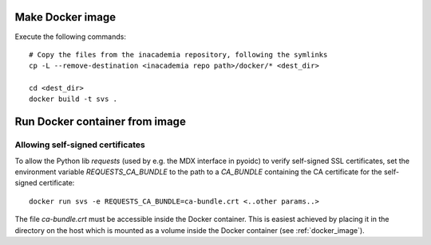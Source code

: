 Make Docker image
#################

Execute the following commands::

    # Copy the files from the inacademia repository, following the symlinks
    cp -L --remove-destination <inacademia repo path>/docker/* <dest_dir>

    cd <dest_dir>
    docker build -t svs .


Run Docker container from image
###############################

Allowing self-signed certificates
=================================
To allow the Python lib `requests` (used by e.g. the MDX interface in pyoidc) to verify self-signed SSL certificates,
set the environment variable `REQUESTS_CA_BUNDLE` to the path to a `CA_BUNDLE` containing the CA certificate for the
self-signed certificate::

    docker run svs -e REQUESTS_CA_BUNDLE=ca-bundle.crt <..other params..>

The file `ca-bundle.crt` must be accessible inside the Docker container. This is easiest achieved by placing it in the
directory on the host which is mounted as a volume inside the Docker container (see :ref:`docker_image`).